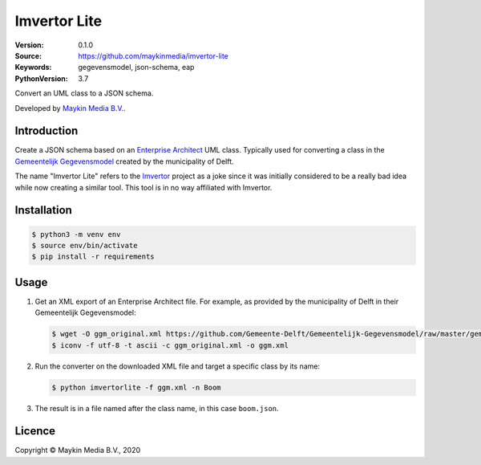 =============
Imvertor Lite
=============

:Version: 0.1.0
:Source: https://github.com/maykinmedia/imvertor-lite
:Keywords: gegevensmodel, json-schema, eap
:PythonVersion: 3.7

Convert an UML class to a JSON schema.

Developed by `Maykin Media B.V.`_.


Introduction
============

Create a JSON schema based on an `Enterprise Architect`_ UML class. Typically 
used for converting a class in the `Gemeentelijk Gegevensmodel`_ created by the
municipality of Delft.

The name "Imvertor Lite" refers to the `Imvertor`_ project as a joke since it 
was initially considered to be a really bad idea while now creating a similar
tool. This tool is in no way affiliated with Imvertor.

Installation
============

.. code:: bash

    $ python3 -m venv env
    $ source env/bin/activate
    $ pip install -r requirements

Usage
=====

1. Get an XML export of an Enterprise Architect file. For example, as provided 
   by the municipality of Delft in their Gemeentelijk Gegevensmodel:

   .. code:: bash

       $ wget -O ggm_original.xml https://github.com/Gemeente-Delft/Gemeentelijk-Gegevensmodel/raw/master/gemeentelijk%20gegevensmodel.xml
       $ iconv -f utf-8 -t ascii -c ggm_original.xml -o ggm.xml

2. Run the converter on the downloaded XML file and target a specific class by 
   its name:

   .. code:: bash

       $ python imvertorlite -f ggm.xml -n Boom

3. The result is in a file named after the class name, in this case 
   ``boom.json``.


.. _`Enterprise Architect`: https://www.sparxsystems.eu/enterprise-architect/
.. _`Gemeentelijk Gegevensmodel`: https://github.com/Gemeente-Delft/Gemeentelijk-Gegevensmodel
.. _`JSON schema`: https://json-schema.org/
.. _`Imvertor`: https://github.com/Imvertor

Licence
=======

Copyright © Maykin Media B.V., 2020

.. _`Maykin Media B.V.`: https://www.maykinmedia.nl
